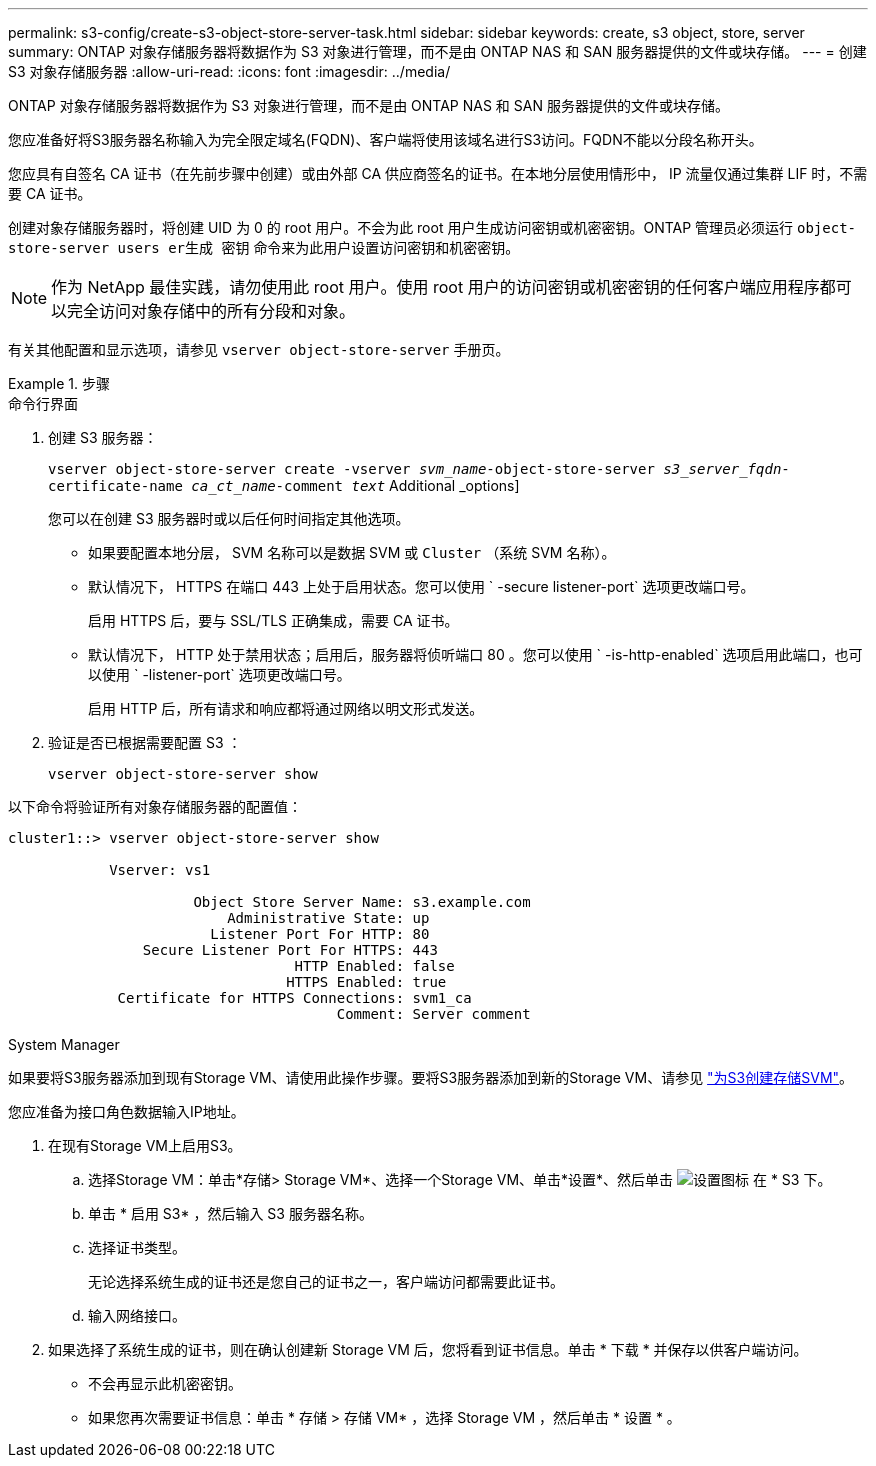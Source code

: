 ---
permalink: s3-config/create-s3-object-store-server-task.html 
sidebar: sidebar 
keywords: create, s3 object, store, server 
summary: ONTAP 对象存储服务器将数据作为 S3 对象进行管理，而不是由 ONTAP NAS 和 SAN 服务器提供的文件或块存储。 
---
= 创建 S3 对象存储服务器
:allow-uri-read: 
:icons: font
:imagesdir: ../media/


[role="lead"]
ONTAP 对象存储服务器将数据作为 S3 对象进行管理，而不是由 ONTAP NAS 和 SAN 服务器提供的文件或块存储。

您应准备好将S3服务器名称输入为完全限定域名(FQDN)、客户端将使用该域名进行S3访问。FQDN不能以分段名称开头。

您应具有自签名 CA 证书（在先前步骤中创建）或由外部 CA 供应商签名的证书。在本地分层使用情形中， IP 流量仅通过集群 LIF 时，不需要 CA 证书。

创建对象存储服务器时，将创建 UID 为 0 的 root 用户。不会为此 root 用户生成访问密钥或机密密钥。ONTAP 管理员必须运行 `object-store-server users er生成 密钥` 命令来为此用户设置访问密钥和机密密钥。

[NOTE]
====
作为 NetApp 最佳实践，请勿使用此 root 用户。使用 root 用户的访问密钥或机密密钥的任何客户端应用程序都可以完全访问对象存储中的所有分段和对象。

====
有关其他配置和显示选项，请参见 `vserver object-store-server` 手册页。

[role="tabbed-block"]
.步骤
====
.命令行界面
--
. 创建 S3 服务器：
+
`vserver object-store-server create -vserver _svm_name_-object-store-server _s3_server_fqdn_-certificate-name _ca_ct_name_-comment _text_` Additional _options]

+
您可以在创建 S3 服务器时或以后任何时间指定其他选项。

+
** 如果要配置本地分层， SVM 名称可以是数据 SVM 或 `Cluster` （系统 SVM 名称）。
** 默认情况下， HTTPS 在端口 443 上处于启用状态。您可以使用 ` -secure listener-port` 选项更改端口号。
+
启用 HTTPS 后，要与 SSL/TLS 正确集成，需要 CA 证书。

** 默认情况下， HTTP 处于禁用状态；启用后，服务器将侦听端口 80 。您可以使用 ` -is-http-enabled` 选项启用此端口，也可以使用 ` -listener-port` 选项更改端口号。
+
启用 HTTP 后，所有请求和响应都将通过网络以明文形式发送。



. 验证是否已根据需要配置 S3 ：
+
`vserver object-store-server show`



以下命令将验证所有对象存储服务器的配置值：

[listing]
----
cluster1::> vserver object-store-server show

            Vserver: vs1

                      Object Store Server Name: s3.example.com
                          Administrative State: up
                        Listener Port For HTTP: 80
                Secure Listener Port For HTTPS: 443
                                  HTTP Enabled: false
                                 HTTPS Enabled: true
             Certificate for HTTPS Connections: svm1_ca
                                       Comment: Server comment
----
--
.System Manager
--
如果要将S3服务器添加到现有Storage VM、请使用此操作步骤。要将S3服务器添加到新的Storage VM、请参见 link:create-svm-s3-task.html["为S3创建存储SVM"]。

您应准备为接口角色数据输入IP地址。

. 在现有Storage VM上启用S3。
+
.. 选择Storage VM：单击*存储> Storage VM*、选择一个Storage VM、单击*设置*、然后单击 image:icon_gear.gif["设置图标"] 在 * S3 下。
.. 单击 * 启用 S3* ，然后输入 S3 服务器名称。
.. 选择证书类型。
+
无论选择系统生成的证书还是您自己的证书之一，客户端访问都需要此证书。

.. 输入网络接口。


. 如果选择了系统生成的证书，则在确认创建新 Storage VM 后，您将看到证书信息。单击 * 下载 * 并保存以供客户端访问。
+
** 不会再显示此机密密钥。
** 如果您再次需要证书信息：单击 * 存储 > 存储 VM* ，选择 Storage VM ，然后单击 * 设置 * 。




--
====